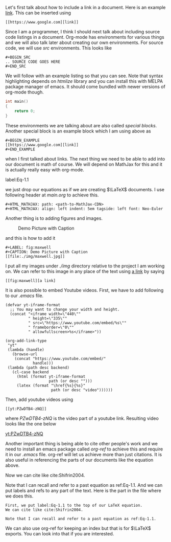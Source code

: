 Let's first talk about how to include a link in a document. Here is
an example [[https://www.google.com][link]]. This can be inserted using

#+BEGIN_EXAMPLE 
[[https://www.google.com][link]]
#+END_EXAMPLE

Since I am a programmer, I think I should next talk about including
source code listings in a document. Org-mode has environments for
various things and we will also talk later about creating our own
environments. For source code, we will use /src/ environments. This
looks like 

#+BEGIN_EXAMPLE
#+BEGIN_SRC 
.. SOURCE CODE GOES HERE
#+END_SRC
#+END_EXAMPLE

We will follow with an example listing so that you can see. Note
that syntax highlighting depends on /htmlize/ library and you can
install this with MELPA package manager of emacs. It should come
bundled with newer versions of org-mode though.

#+BEGIN_SRC c
int main()
{
    return 0;
}
#+END_SRC

These environments we are talking about are also called /special
blocks/. Another special block is an example block which I am using
above as 

#+BEGIN_SRC
#+BEGIN_EXAMPLE 
[[https://www.google.com][link]]
#+END_EXAMPLE
#+END_SRC

when I first talked about links. The next thing we need to be able to
add into our document is math of course. We will depend on MathJax
for this and it is actually really easy with org-mode.

label:Eq-1.1
\begin{align}
\mathcal{F}(a) &= \frac{1}{2\pi i}\oint_\gamma \frac{f(z)}{z - a}\,dz\\
\int_D (\nabla\cdot \mathcal{F})\,dV &=\int_{\partial D}\mathcal{F}\cdot n\, dS
\end{align}

we just drop our equations as if we are creating $\LaTeX$ documents.
I use following header at /main.org/ to achieve this.

#+BEGIN_EXAMPLE
#+HTML_MATHJAX: path: <path-to-MathJax-CDN>
#+HTML_MATHJAX: align: left indent: 5em tagside: left font: Neo-Euler
#+END_EXAMPLE

Another thing is to adding figures and images.

#+LABEL: fig:maxwell
#+CAPTION: Demo Picture with Caption
[[file:./img/maxwell.jpg]] 

and this is how to add it

#+BEGIN_EXAMPLE
#+LABEL: fig:maxwell
#+CAPTION: Demo Picture with Caption
[[file:./img/maxwell.jpg]]
#+END_EXAMPLE

I put all my images under /./img/ directory relative to the project
I am working on. We can refer to this image in any place of the
text using [[fig:maxwell][a link]] by saying

#+BEGIN_EXAMPLE
[[fig:maxwell][a link]
#+END_EXAMPLE

It is also possible to embed Youtube videos. First, we have to add following 
to our /.emacs/ file.

#+BEGIN_SRC 
(defvar yt-iframe-format
  ;; You may want to change your width and height.
  (concat "<iframe width=\"440\""
          " height=\"335\""
          " src=\"https://www.youtube.com/embed/%s\""
          " frameborder=\"0\""
          " allowfullscreen>%s</iframe>"))

(org-add-link-type
 "yt"
 (lambda (handle)
   (browse-url
    (concat "https://www.youtube.com/embed/"
            handle)))
 (lambda (path desc backend)
   (cl-case backend
     (html (format yt-iframe-format
                   path (or desc "")))
     (latex (format "\href{%s}{%s}"
                    path (or desc "video"))))))
#+END_SRC

Then, add youtube videos using

#+BEGIN_EXAMPLE
[[yt:PZwDTB4-zNQ]]
#+END_EXAMPLE

where /PZwDTB4-zNQ/ is the video part of a youtube link. Resulting video looks
like the one below

[[yt:PZwDTB4-zNQ]]

Another important thing is being able to cite other people's work
and we need to install an emacs package called /org-ref/ to achieve
this and require it in our /.emacs/ file.  org-ref will let us achieve more
than just citations. It is also useful in referencing the parts of our documents 
like the equation above.

Now we can cite like cite:Shifrin2004. 

Note that I can recall and refer to a past equation as ref:Eq-1.1.
And we can put labels and refs to any part of the text. Here is the
part in the file where we does this.

#+BEGIN_EXAMPLE
First, we put label:Eq-1.1 to the top of our LaTeX equation.
We can cite like cite:Shifrin2004. 

Note that I can recall and refer to a past equation as ref:Eq-1.1.
#+END_EXAMPLE

We can also use org-ref for keeping an index but that is for $\LaTeX$
exports. You can look into that if you are interested.
